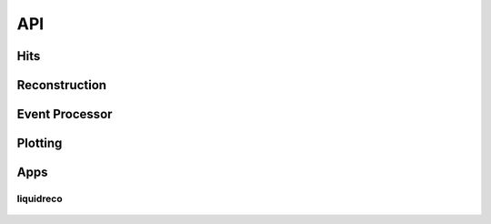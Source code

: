 API
===

====
Hits
====
   .. automodule:: liquidreco.hit
      :members:

==============
Reconstruction
==============
   .. automodule:: liquidreco.reconstruction
      :members:

===============
Event Processor
===============
   .. automodule:: liquidreco.event_processor
      :members:

========
Plotting
========
   .. automodule:: liquidreco.plotting
      :members:

====
Apps
====

liquidreco
----------
   .. automodule:: liquidreco.app.liquidreco
